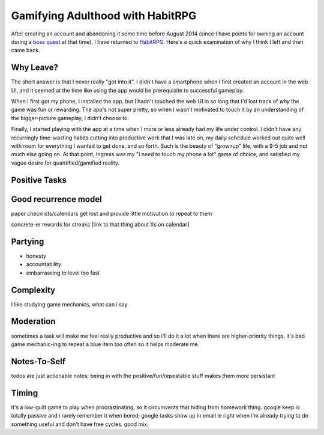 Gamifying Adulthood with HabitRPG
=================================

After creating an account and abandoning it some time before August 2014
(since I have points for owning an account during a `boss quest`_ at that
time), I have returned to `HabitRPG`_. Here's a quick examination of why I
think I left and then came back. 

.. more:: 

Why Leave?
----------

The short answer is that I never really "got into it". I didn't have a
smartphone when I first created an account in the web UI, and it seemed at the
time like using the app would be prerequisite to successful gameplay. 

When I first got my phone, I installed the app, but I hadn't touched the web
UI in so long that I'd lost track of *why* the game was fun or rewarding. The
app's not super pretty, so when I wasn't motivated to touch it by an
understanding of the bigger-picture gameplay, I didn't choose to. 

Finally, I started playing with the app at a time when I more or less already
had my life under control. I didn't have any recurringly time-wasting habits
cutting into productive work that I was late on, my daily schedule worked out
quite well with room for everything I wanted to get done, and so forth. Such
is the beauty of "grownup" life, with a 9-5 job and not much else going on. At
that point, Ingress was my "I need to touch my phone a lot" game of choice,
and satisfied my vague desire for quantified/gamified reality. 


Positive Tasks
--------------

Good recurrence model
---------------------

paper checklists/calendars get lost and provide little motivation to repeat to
them

concrete-er rewards for streaks [link to that thing about Xs on calendar]


Partying
--------

* honesty
* accountability
* embarrassing to level too fast

Complexity
----------

I like studying game mechanics, what can i say

Moderation
----------

sometimes a task will make me feel really productive and so i'll do it a lot
when there are higher-priority things. it's bad game mechanic-ing to repeat a
blue item too often so it helps moderate me. 

Notes-To-Self
-------------

todos are just actionable notes; being in with the positive/fun/repeatable
stuff makes them more persistant

Timing
------

it's a low-guilt game to play when procrastinating, so it circumvents that
hiding from homework thing. google keep is totally passive and i rarely
remember it when bored; google tasks show up in email ie right when i'm
already trying to do something useful and don't have free cycles. good mix.


.. _HabitRPG: http://habitrpg.com/
.. _boss quest: http://habitrpg.wikia.com/wiki/The_Dread_Drag%27on_of_Dilatory
.. author:: default
.. categories:: none
.. tags:: none
.. comments::
